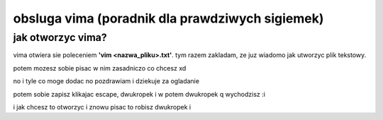 ==================================================
 obsluga vima (poradnik dla prawdziwych sigiemek)
==================================================

--------------------
 jak otworzyc vima?
--------------------

vima otwiera sie poleceniem **'vim <nazwa_pliku>.txt'**. tym razem zakladam, ze juz wiadomo jak utworzyc plik tekstowy.

potem mozesz sobie pisac w nim zasadniczo co chcesz xd

no i tyle co moge dodac no pozdrawiam i dziekuje za ogladanie

potem sobie zapisz klikajac escape, dwukropek i w
potem dwukropek q wychodzisz
:i 



i jak chcesz to otworzyc i znowu pisac to robisz dwukropek i 
